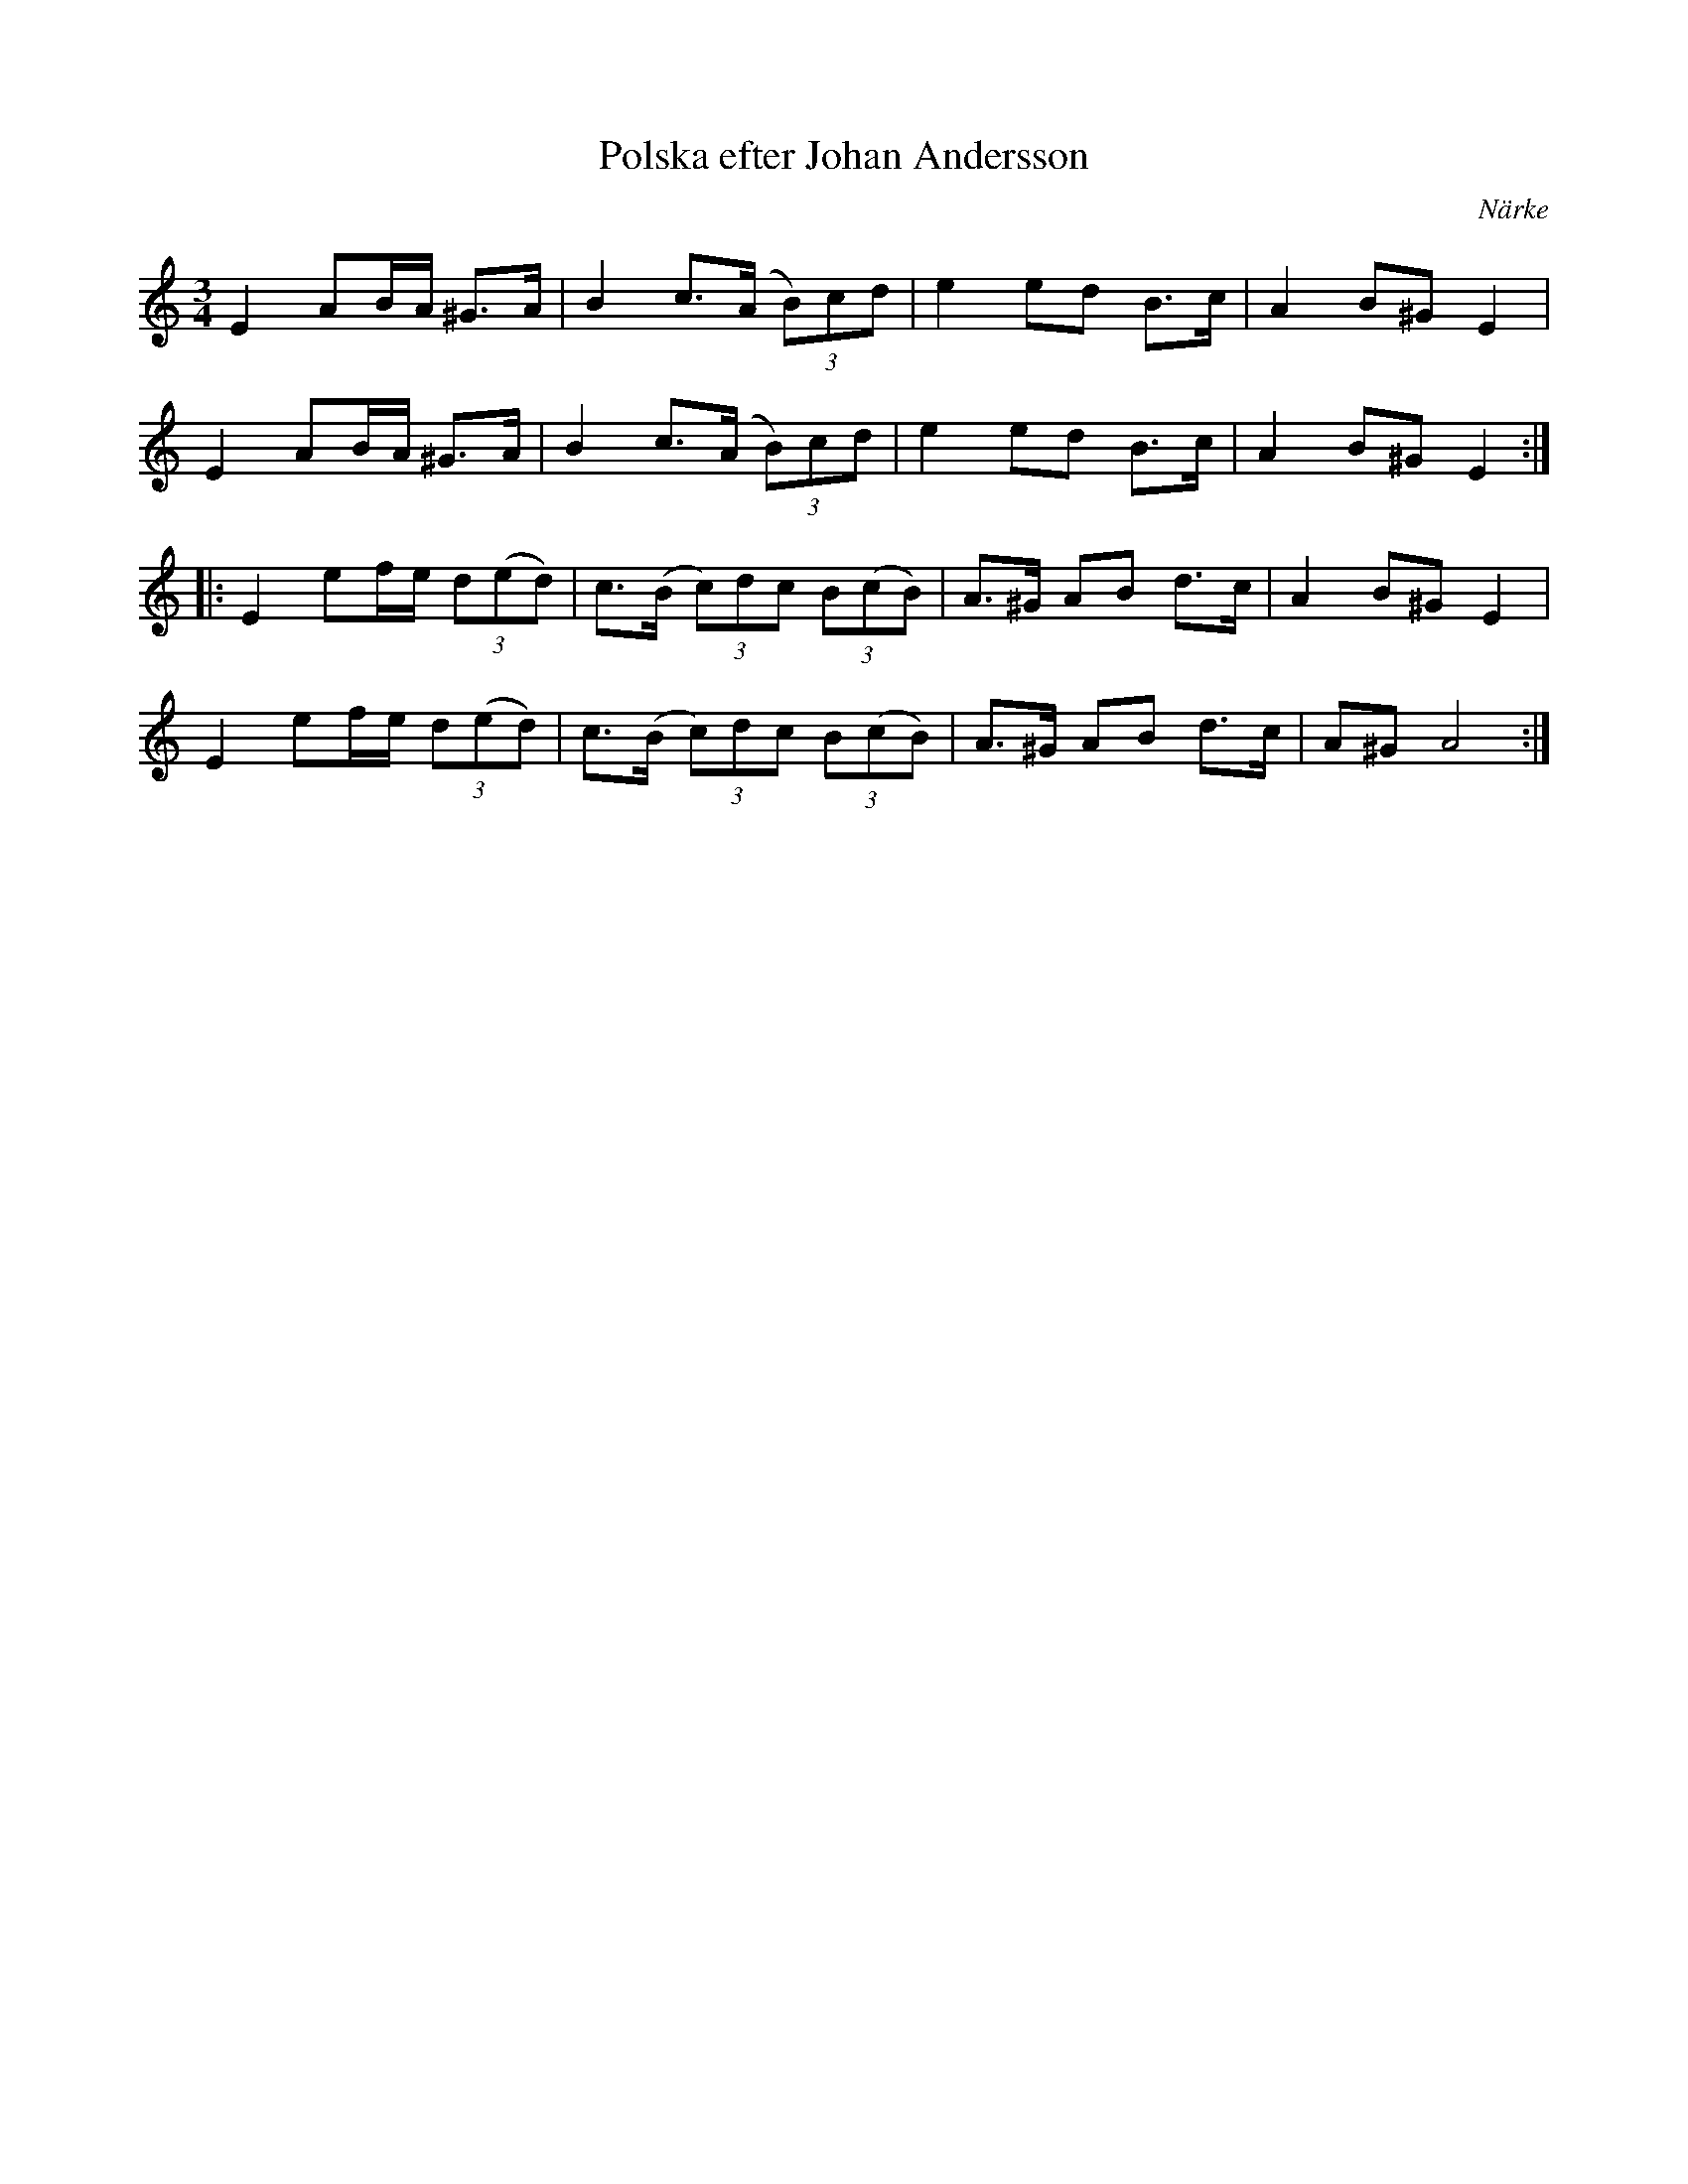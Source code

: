 %%abc-charset utf-8

X:2192
T:Polska efter Johan Andersson
Z:Karen Myers (#2192)
Z:Upptecknad 9/2004
M:3/4
L:1/8
R:Polska
O:Närke
N: Spelbar på säckpipa i Am
K:Am
E2 AB/A/ ^G>A | B2 c>(A (3B)cd | e2 ed B>c | A2 B^G E2 |
E2 AB/A/ ^G>A | B2 c>(A (3B)cd | e2 ed B>c | A2 B^G E2 :|
|: E2 ef/e/ (3d(ed) | c>(B (3c)dc (3B(cB) | A>^G AB d>c | A2 B^G E2 |
E2 ef/e/ (3d(ed) | c>(B (3c)dc (3B(cB) | A>^G AB d>c | A^G A4 :|

